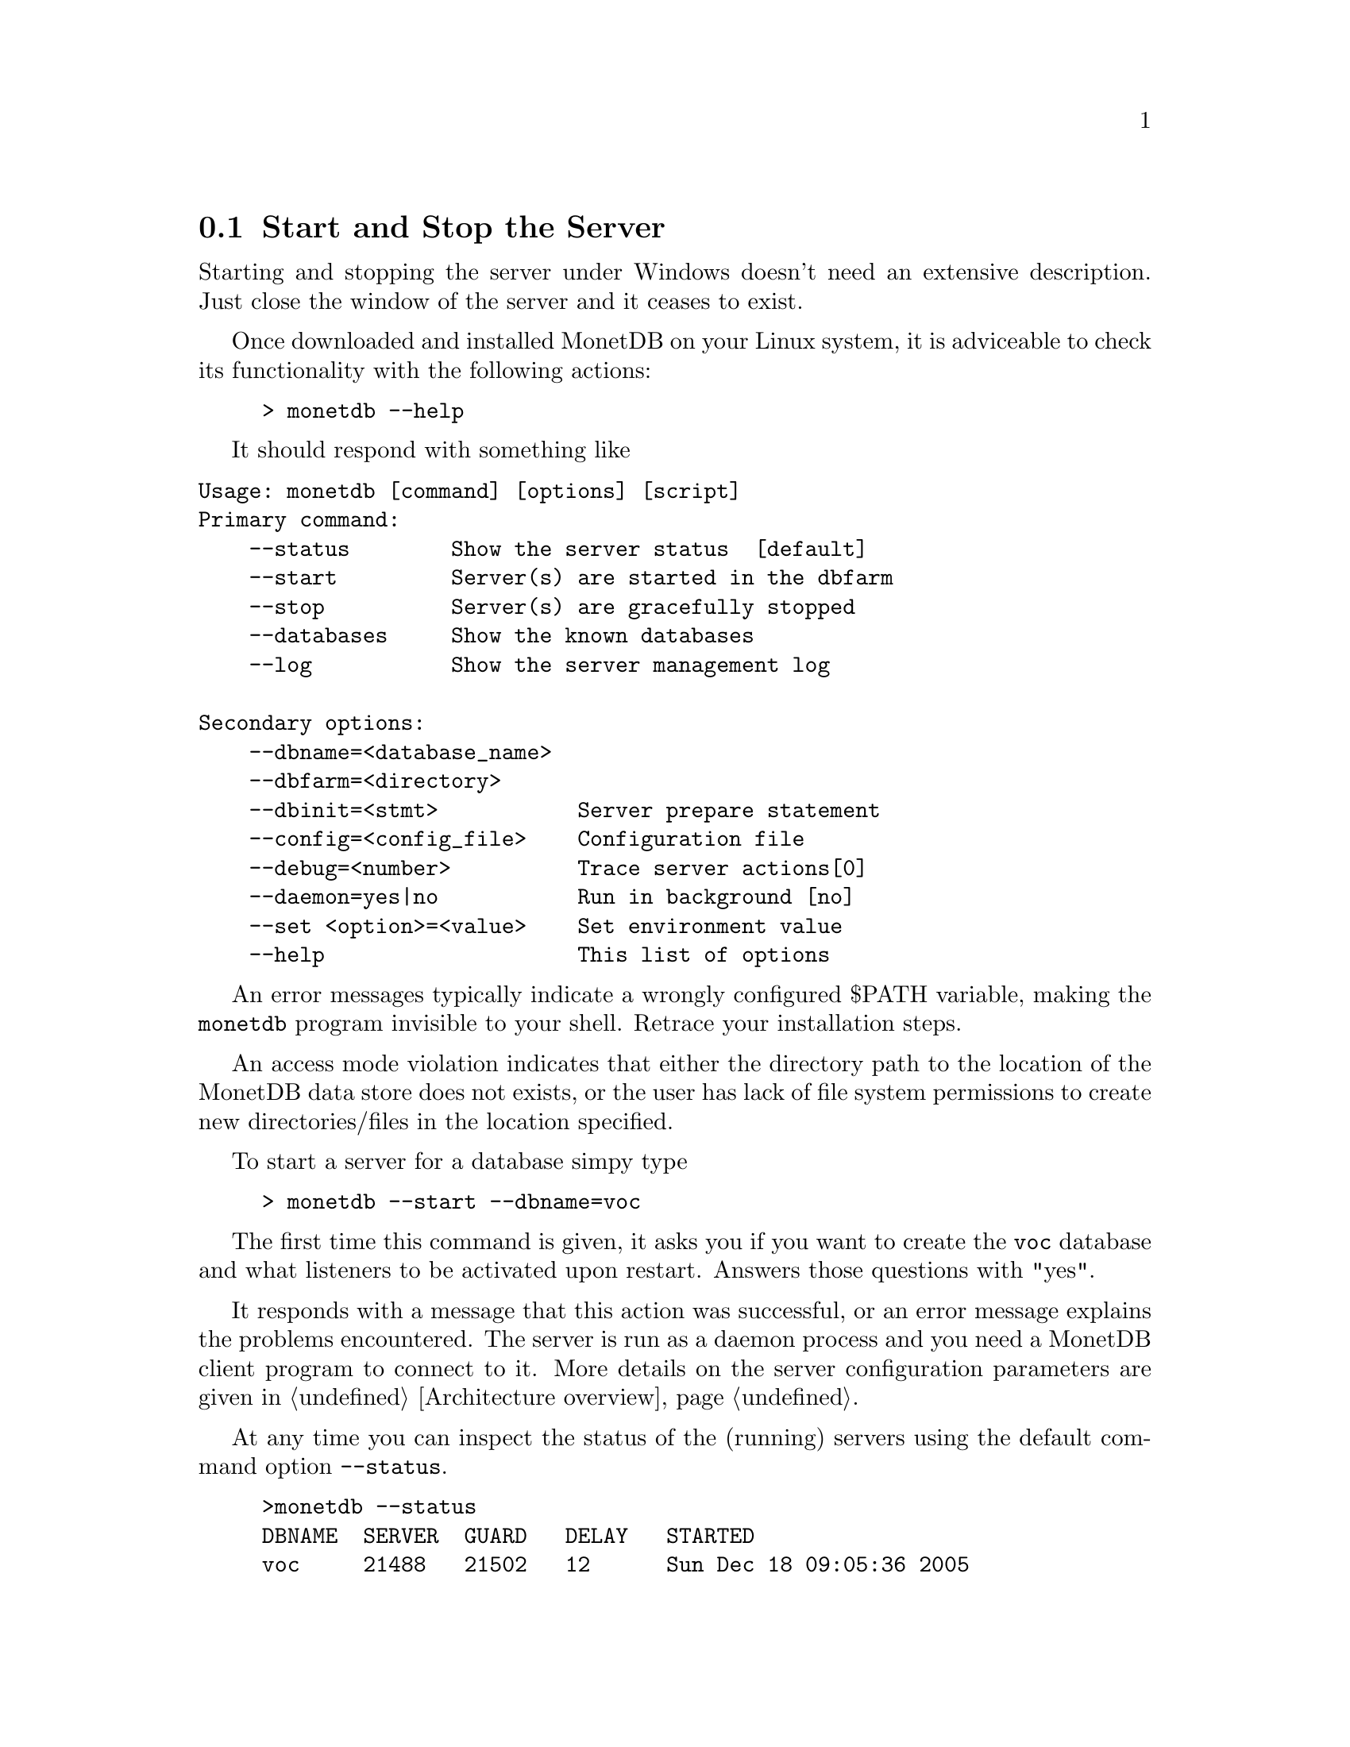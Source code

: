 @section Start and Stop the Server
Starting and stopping the server under Windows doesn't need an
extensive description. Just close the window of the server and
it ceases to exist.

Once downloaded and installed MonetDB on your Linux system,
it is adviceable to check its functionality with the following actions:
@example
> monetdb --help
@end example
It should respond with something like

@verbatim
Usage: monetdb [command] [options] [script]
Primary command:
    --status        Show the server status  [default]
    --start         Server(s) are started in the dbfarm
    --stop          Server(s) are gracefully stopped
    --databases     Show the known databases
    --log           Show the server management log

Secondary options:
    --dbname=<database_name>
    --dbfarm=<directory>
    --dbinit=<stmt>           Server prepare statement
    --config=<config_file>    Configuration file
    --debug=<number>          Trace server actions[0]
    --daemon=yes|no           Run in background [no]
    --set <option>=<value>    Set environment value
    --help                    This list of options
@end verbatim

An error messages typically indicate a wrongly configured $PATH variable, 
making the @code{monetdb} program
invisible to your shell. Retrace your installation steps.

An access mode violation indicates that either the directory path
to the location of the MonetDB data store does not exists, or the
user has lack of file system permissions to create new directories/files
in the location specified.

To start a server for a database simpy type
@example
> monetdb --start --dbname=voc
@end example
The first time this command is given, it asks you if you
want to create the @code{voc} database and what listeners
to be activated upon restart. Answers those questions with "yes".

It responds with a message that this action 
was successful, or an error message explains the problems encountered.
The server is run as a daemon process and you need a 
MonetDB client program to connect to it.
More details on the server configuration parameters are
given in @ref{Architecture overview}.

At any time you can inspect the status of the (running) servers
using the default command option @code{--status}.
@example
>monetdb --status
DBNAME  SERVER  GUARD   DELAY   STARTED
voc     21488   21502   12      Sun Dec 18 09:05:36 2005
@end example
It tells you when the server was started, the identity of the
process looking after it, and the delay between successive
checks.
A server can be put to sleep using the command
@code{monetdb --stop --dbname=<name>}.  
Ommission of a database name stops all running servers.
The actions of monetdb are logged for post analysis, which can
be inspected with @code{monetdb --log}

@node Server Configuration , Checkpoint and Recovery, Start and Stop the Server, Download and Installation
@subsection Server Configuration
The MonetDB environment setting is collected in a configuration file,
which is used by server-side applications, such as @code{monetb},
@code{mserver}, and @code{mguardian}.
A default version is installed in the database store upon its creation.
using the command @code{monetdb}.

Below we illustrate the most important 
components found in a configuration file.
@itemize 
@item prefix=/ufs/myhome/monet5/Linux
@item exec_prefix=$@verb{ { }prefix@verb{ } }
@item dbfarm=$@verb{ { }prefix@verb{ } }/var/MonetDB5/dbfarm	
@item dbname=demo
@item version=4.99.19
@item welcome=yes
@item embedded=no
@item gdk_debug=0	# to control level of debugging
@item monet_mod_path=$@verb{ { }exec_prefix@verb{ } }/lib/MonetDB5
@item delay=11		#waiting between pinging the server 
@end itemize
The @code{prefix} and @code{exec_prefix} describe the location where
MonetDB has been installed.
Each database is stored as a subdirectory of @code{dbfarm}.
Use this value to change the default location of all your databases.
A MonetDB server can only handle one database at a time.  
You can specify the name of the default database to use.
Note that you can use a different database using a command line
option of @code{monetdb}.
The kernel can be used in embedded situations (See pxref())

The front-ends have their own collection of control parameters.
@multitable @columnfractions 0.2 0.7
@item mal_init=$@verb{ { }prefix@verb{ } }/lib/MonetDB5/mal_init.mal
@item mal_debug = yes     @tab # debugging the MAL component
@item mal_details = 14    @tab # instruction listing details
@item mal_listing = 15    @tab # echoing the input
@item sql_prompt=sql>
@item sql_port=45123
@tab # default port to address an Mserver for an SQL session
@item sql_debug=0
@tab # The SQL debug level (should be disabled for normal use)
@item sql_logdir=$@verb{ { }prefix@verb{ } }/var/MonetDB5/dblogs 
@tab # Place to store SQL transaction logs
@item xquery_port=45789
@tab # default port to address an Mserver for an XQuery session
@item pf_httpd_port=8080
@tab default port to address the HTTP server for pathfinder
@item xquery_output=dm
@tab # output mode "dm" = pretty printed,
@item @tab            # "xml" = enforce XML with enclosing <XQueryResult> tags
@item xquery_cacheMB=100
@tab # limit the document cache on disk to 100MB
@end multitable

@node Checkpoint and Recovery, MonetDB Overview, Server Configuration, Download and Installation

@subsection Checkpoint and Recovery
Describe how to easily get a checkpoint
